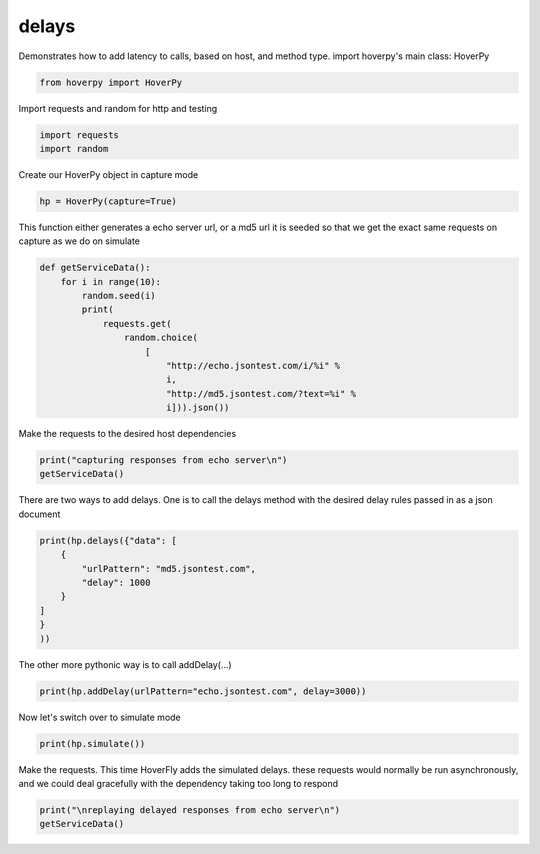 .. delays

delays
********


Demonstrates how to add latency to calls, based on host, and method
type. import hoverpy's main class: HoverPy

.. code:: python

    from hoverpy import HoverPy

Import requests and random for http and testing

.. code:: python

    import requests
    import random

Create our HoverPy object in capture mode

.. code:: python

    hp = HoverPy(capture=True)

This function either generates a echo server url, or a md5 url it is
seeded so that we get the exact same requests on capture as we do on
simulate

.. code:: python

    def getServiceData():
        for i in range(10):
            random.seed(i)
            print(
                requests.get(
                    random.choice(
                        [
                            "http://echo.jsontest.com/i/%i" %
                            i,
                            "http://md5.jsontest.com/?text=%i" %
                            i])).json())

Make the requests to the desired host dependencies

.. code:: python

    print("capturing responses from echo server\n")
    getServiceData()

There are two ways to add delays. One is to call the delays method with
the desired delay rules passed in as a json document

.. code:: python

    print(hp.delays({"data": [
        {
            "urlPattern": "md5.jsontest.com",
            "delay": 1000
        }
    ]
    }
    ))

The other more pythonic way is to call addDelay(...)

.. code:: python

    print(hp.addDelay(urlPattern="echo.jsontest.com", delay=3000))

Now let's switch over to simulate mode

.. code:: python

    print(hp.simulate())

Make the requests. This time HoverFly adds the simulated delays. these
requests would normally be run asynchronously, and we could deal
gracefully with the dependency taking too long to respond

.. code:: python

    print("\nreplaying delayed responses from echo server\n")
    getServiceData()

